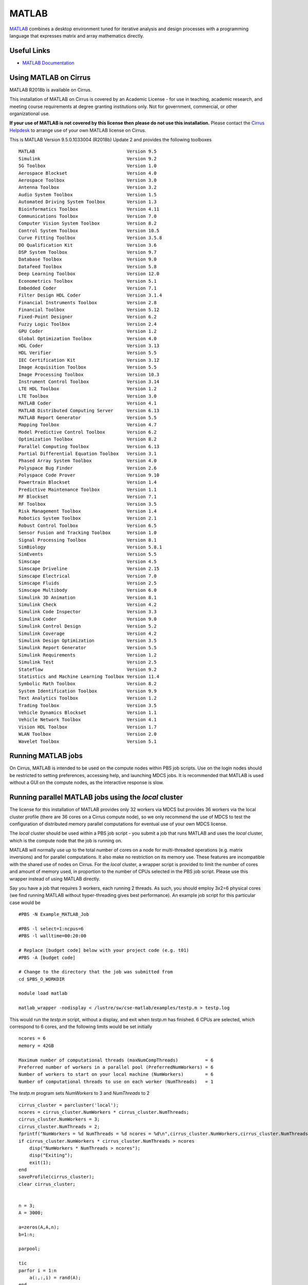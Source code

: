 MATLAB
======

`MATLAB <https://uk.mathworks.com>`__ combines a desktop environment
tuned for iterative analysis and design processes with a programming
language that expresses matrix and array mathematics directly.


Useful Links
------------

* `MATLAB Documentation <https://uk.mathworks.com/help/index.html>`__

Using MATLAB on Cirrus
----------------------------

MATLAB R2018b is available on Cirrus.

This installation of MATLAB on Cirrus is covered by an Academic
License - for use in teaching, academic research, and meeting course
requirements at degree granting institutions only.  Not for
government, commercial, or other organizational use.

**If your use of MATLAB is not covered by this license then please do
not use this installation.**  Please contact the `Cirrus Helpdesk
<http://www.cirrus.ac.uk/support/>`_ to arrange use of your own
MATLAB license on Cirrus.

.. highlight:: none

This is MATLAB Version 9.5.0.1033004 (R2018b) Update 2 and provides the
following toolboxes ::

 MATLAB                                  Version 9.5
 Simulink                                Version 9.2
 5G Toolbox                              Version 1.0
 Aerospace Blockset                      Version 4.0
 Aerospace Toolbox                       Version 3.0
 Antenna Toolbox                         Version 3.2
 Audio System Toolbox                    Version 1.5
 Automated Driving System Toolbox        Version 1.3
 Bioinformatics Toolbox                  Version 4.11
 Communications Toolbox                  Version 7.0
 Computer Vision System Toolbox          Version 8.2
 Control System Toolbox                  Version 10.5
 Curve Fitting Toolbox                   Version 3.5.8
 DO Qualification Kit                    Version 3.6
 DSP System Toolbox                      Version 9.7
 Database Toolbox                        Version 9.0
 Datafeed Toolbox                        Version 5.8
 Deep Learning Toolbox                   Version 12.0
 Econometrics Toolbox                    Version 5.1
 Embedded Coder                          Version 7.1
 Filter Design HDL Coder                 Version 3.1.4
 Financial Instruments Toolbox           Version 2.8
 Financial Toolbox                       Version 5.12
 Fixed-Point Designer                    Version 6.2
 Fuzzy Logic Toolbox                     Version 2.4
 GPU Coder                               Version 1.2
 Global Optimization Toolbox             Version 4.0
 HDL Coder                               Version 3.13
 HDL Verifier                            Version 5.5
 IEC Certification Kit                   Version 3.12
 Image Acquisition Toolbox               Version 5.5
 Image Processing Toolbox                Version 10.3
 Instrument Control Toolbox              Version 3.14
 LTE HDL Toolbox                         Version 1.2
 LTE Toolbox                             Version 3.0
 MATLAB Coder                            Version 4.1
 MATLAB Distributed Computing Server     Version 6.13
 MATLAB Report Generator                 Version 5.5
 Mapping Toolbox                         Version 4.7
 Model Predictive Control Toolbox        Version 6.2
 Optimization Toolbox                    Version 8.2
 Parallel Computing Toolbox              Version 6.13
 Partial Differential Equation Toolbox   Version 3.1
 Phased Array System Toolbox             Version 4.0
 Polyspace Bug Finder                    Version 2.6
 Polyspace Code Prover                   Version 9.10
 Powertrain Blockset                     Version 1.4
 Predictive Maintenance Toolbox          Version 1.1
 RF Blockset                             Version 7.1
 RF Toolbox                              Version 3.5
 Risk Management Toolbox                 Version 1.4
 Robotics System Toolbox                 Version 2.1
 Robust Control Toolbox                  Version 6.5
 Sensor Fusion and Tracking Toolbox      Version 1.0
 Signal Processing Toolbox               Version 8.1
 SimBiology                              Version 5.8.1
 SimEvents                               Version 5.5
 Simscape                                Version 4.5
 Simscape Driveline                      Version 2.15
 Simscape Electrical                     Version 7.0
 Simscape Fluids                         Version 2.5
 Simscape Multibody                      Version 6.0
 Simulink 3D Animation                   Version 8.1
 Simulink Check                          Version 4.2
 Simulink Code Inspector                 Version 3.3
 Simulink Coder                          Version 9.0
 Simulink Control Design                 Version 5.2
 Simulink Coverage                       Version 4.2
 Simulink Design Optimization            Version 3.5
 Simulink Report Generator               Version 5.5
 Simulink Requirements                   Version 1.2
 Simulink Test                           Version 2.5
 Stateflow                               Version 9.2
 Statistics and Machine Learning Toolbox Version 11.4
 Symbolic Math Toolbox                   Version 8.2
 System Identification Toolbox           Version 9.9
 Text Analytics Toolbox                  Version 1.2
 Trading Toolbox                         Version 3.5
 Vehicle Dynamics Blockset               Version 1.1
 Vehicle Network Toolbox                 Version 4.1
 Vision HDL Toolbox                      Version 1.7
 WLAN Toolbox                            Version 2.0
 Wavelet Toolbox                         Version 5.1


Running MATLAB jobs
-------------------

On Cirrus, MATLAB is intended to be used on the compute nodes within
PBS job scripts.  Use on the login nodes should be restricted to
setting preferences, accessing help, and launching MDCS jobs.  It is
recommended that MATLAB is used without a GUI on the compute nodes, as
the interactive response is slow.


Running parallel MATLAB jobs using the *local* cluster
------------------------------------------------------

The license for this installation of MATLAB provides only 32 workers
via MDCS but provides 36 workers via the local cluster profile (there
are 36 cores on a Cirrus compute node), so we only recommend the use
of MDCS to test the configuration of distributed memory parallel
computations for eventual use of your own MDCS license.

The *local* cluster should be used within a PBS job script - you
submit a job that runs MATLAB and uses the *local* cluster, which is
the compute node that the job is running on.

MATLAB will normally use up to the total number of cores on a node for
multi-threaded operations (e.g. matrix inversions) and for parallel
computations.  It also make no restriction on its memory use.  These
features are incompatible with the shared use of nodes on Cirrus.  For
the *local* cluster, a wrapper script is provided to limit the number
of cores and amount of memory used, in proportion to the number of
CPUs selected in the PBS job script.  Please use this wrapper instead
of using MATLAB directly.

.. highlight:: bash

Say you have a job that requires 3 workers, each running 2 threads.
As such, you should employ 3x2=6 physical cores (we find running
MATLAB without hyper-threading gives best performance).  An example
job script for this particular case would be ::

 #PBS -N Example_MATLAB_Job

 #PBS -l select=1:ncpus=6
 #PBS -l walltime=00:20:00
 
 # Replace [budget code] below with your project code (e.g. t01)
 #PBS -A [budget code]
 
 # Change to the directory that the job was submitted from
 cd $PBS_O_WORKDIR
 
 module load matlab
 
 matlab_wrapper -nodisplay < /lustre/sw/cse-matlab/examples/testp.m > testp.log

.. highlight:: none

This would run the *testp.m* script, without a display, and exit when
*testp.m* has finished.  6 CPUs are selected, which correspond to 6
cores, and the following limits would be set initially ::

 ncores = 6
 memory = 42GB

 Maximum number of computational threads (maxNumCompThreads)          = 6
 Preferred number of workers in a parallel pool (PreferredNumWorkers) = 6
 Number of workers to start on your local machine (NumWorkers)        = 6
 Number of computational threads to use on each worker (NumThreads)   = 1

.. highlight:: matlab

The *testp.m* program sets *NumWorkers* to 3 and *NumThreads* to 2 ::
 
 cirrus_cluster = parcluster('local');
 ncores = cirrus_cluster.NumWorkers * cirrus_cluster.NumThreads;
 cirrus_cluster.NumWorkers = 3;
 cirrus_cluster.NumThreads = 2;
 fprintf("NumWorkers = %d NumThreads = %d ncores = %d\n",cirrus_cluster.NumWorkers,cirrus_cluster.NumThreads,ncores);
 if cirrus_cluster.NumWorkers * cirrus_cluster.NumThreads > ncores
     disp("NumWorkers * NumThreads > ncores");
     disp("Exiting");
     exit(1);
 end
 saveProfile(cirrus_cluster);
 clear cirrus_cluster;
 
 
 n = 3;
 A = 3000;
 
 a=zeros(A,A,n);
 b=1:n;
 
 parpool;
 
 tic
 parfor i = 1:n
     a(:,:,i) = rand(A);
 end
 toc
 tic
 parfor i = 1:n
     b(i) = max(abs(eig(a(:,:,i))));
 end
 toc

Note that *PreferredNumWorkers*, *NumWorkers* and *NumThreads* persist
between MATLAB sessions but will be updated correctly if you use the
wrapper each time.

*NumWorkers* and *NumThreads* can be changed (using *parcluster*
and *saveProfile*) but *NumWorkers* * *NumThreads* should be less than
or equal to the number of cores (*ncores* above).  If you wish a
worker to run a threaded routine in serial, you must set *NumThreads*
to 1 (the default).

If you specify exclusive node access, then all the cores and memory
will be available.  On the login nodes, a single core is used and
memory is not limited.


Running parallel MATLAB jobs using MDCS
---------------------------------------

It is possible to use MATLAB on the login node to set up an MDCS
PBSPro cluster profile and then launch jobs using that profile.
However, this does not give per-job control of the number of cores,
walltime, etc.:  these are set once in the profile.

Raymond Norris from MathWorks has provided a configuration script that
gives a much more flexible MDCS profile and we recommend you use this
method.  Instructions for using this profile are given below.

This MDCS profile can be used in MATLAB on the login node - the MDCS
computations are done in PBS jobs launched using the profile.

.. highlight:: matlab

Configuration
^^^^^^^^^^^^^

Start MATLAB on the login node.  Configure MATLAB to run parallel jobs
on your cluster by calling *configCluster*.  For each cluster,
*configCluster* only needs to be called once per version of MATLAB ::

 configCluster

Jobs will now default to the cluster rather than submit to the local
machine.

Configuring jobs
^^^^^^^^^^^^^^^^

Prior to submitting the job, we can specify various parameters to pass
to our jobs, such as walltime, e-mail, etc.  Other than
*ProjectCode* and *WallTime*, none of these are required to be
set.

NOTE: Any parameters specified using the below workflow will be
persistent between MATLAB sessions ::

 % Get a handle to the cluster.
 c = parcluster('cirrus');

 % Assign the project code for the job.  **[REQUIRED]**
 c.AdditionalProperties.ProjectCode = 'project-code';

 % Specify the walltime (e.g. 5 hours).  **[REQUIRED]**
 c.AdditionalProperties.WallTime = '05:00:00';

 % Specify e-mail address to receive notifications about your job.
 c.AdditionalProperties.EmailAddress = 'your_name@your_address';

 % Request a specific reservation to run your job.  It is better to
 % use the queues rather than a reservation.
 c.AdditionalProperties.Reservation = 'your-reservation';

 % Set the job placement (e.g., pack, excl, scatter:excl).
 % Usually the default of free is what you want.
 c.AdditionalProperties.JobPlacement = 'pack';

 % Request to run in a particular queue.  Usually the default (no
 % specific queue requested) will route the job to the correct queue.
 c.AdditionalProperties.QueueName = 'queue-name';

 % If you are using GPUs, request up to 4 GPUs per node (this will
 % override a requested queue name and will use the 'gpu' queue).
 c.AdditionalProperties.GpusPerNode = 4;

Save changes after modifying *AdditionalProperties* fields ::

 c.saveProfile

To see the values of the current configuration options, call the
specific *AdditionalProperties* name ::

 c.AdditionalProperties

To clear a value, assign the property an empty value (*''*, *[]*, or *false*) ::

 % Turn off email notifications.
 c.AdditionalProperties.EmailAddress = '';

Interactive jobs
^^^^^^^^^^^^^^^^

To run an interactive pool job on the cluster, continue to use parpool
as before.  *configCluster* sets *NumWorkers* to 32 in the cluster to
match the number of MDCS workers available in our TAH licence.  If you
have your own MDCS licence, then you can change this by setting
*c.NumWorkers* and saving the profile. ::

 % Open a pool of 32 workers on the cluster.
 p = parpool('cirrus',32);

Rather than running local on the host machine, the pool can now run
across multiple nodes on the cluster ::

 % Run a parfor over 1000 iterations.
 parfor idx = 1:1000
   a(idx) = ...
 end

Once we're done with the pool, delete it ::

 % Delete the pool
 p.delete

Serial jobs
^^^^^^^^^^^

Rather than running interactively, use the *batch* command to submit
asynchronous jobs to the cluster.  This is generally more useful on
Cirrus, which usually has long queues.  The *batch* command will
return a job object which is used to access the output of the
submitted job.  See the MATLAB documentation for more help on
*batch* ::

 % Get a handle to the cluster.
 c = parcluster('cirrus');

 % Submit job to query where MATLAB is running on the cluster.
 j = c.batch(@pwd, 1, {});

 % Query job for state.
 j.State

 % If state is finished, fetch results.
 j.fetchOutputs{:}

 % Delete the job after results are no longer needed.
 j.delete

To retrieve a list of currently running or completed jobs, call
*parcluster* to retrieve the cluster object.  The cluster object
stores an array of jobs that were run, are running, or are queued to
run.  This allows us to fetch the results of completed jobs.  Retrieve
and view the list of jobs as shown below ::

 c = parcluster('cirrus');
 jobs = c.Jobs

Once we've identified the job we want, we can retrieve the results as
we've done previously.

*fetchOutputs* is used to retrieve function output arguments; if using
batch with a script, use *load* instead.  Data that has been written to
files on the cluster needs be retrieved directly from the file system.

To view results of a previously completed job ::

 % Get a handle on job with ID 2.
 j2 = c.Jobs(2);

NOTE:  You can view a list of your jobs, as well as their IDs, using
the above *c.Jobs* command ::

 % Fetch results for job with ID 2.
 j2.fetchOutputs{:}

 % If the job produces an error, view the error log file.
 c.getDebugLog(j.Tasks(1))

NOTE:  When submitting independent jobs, with multiple tasks, you will
have to specify the task number.

Parallel jobs
^^^^^^^^^^^^^

Users can also submit parallel workflows with batch.  Let's use the
following example (*parallel_example.m*) for a parallel job ::

 function t = parallel_example(iter)

   if nargin==0, iter = 16; end

   disp('Start sim')

   t0 = tic;
   parfor idx = 1:iter
     A(idx) = idx;
     pause(2);
   end
   t =toc(t0);

   disp('Sim completed.')


We'll use the *batch* command again, but since we're running a
parallel job, we'll also specify a MATLAB Pool ::

 % Get a handle to the cluster.
 c = parcluster('cirrus');

 % Submit a batch pool job using 4 workers for 16 simulations.
 j = c.batch(@parallel_example, 1, {}, 'Pool', 4);

 % View current job status.
 j.State

 % Fetch the results after a finished state is retrieved.
 j.fetchOutputs{:}

 ans =

 8.8872

The job ran in 8.89 seconds using 4 workers.  Note that these jobs will
always request N+1 CPU cores, since one worker is required to manage the
batch job and pool of workers.  For example, a job that needs eight
workers will consume nine CPU cores.  With a MDCS licence for 32 workers,
you will be able to have a pool of 31 workers.

We'll run the same simulation but increase the Pool size.  This time, to
retrieve the results later, we'll keep track of the job ID.

NOTE:  For some applications, there will be a diminishing return when
allocating too many workers, as the overhead may exceed computation
time. ::
  

 % Get a handle to the cluster.
 c = parcluster('cirrus');

 % Submit a batch pool job using 8 workers for 16 simulations.
 j = c.batch(@parallel_example, 1, {}, 'Pool', 8);

 % Get the job ID
 id = j.ID

 Id =

 4

::
   
 % Clear workspace, as though we quit MATLAB.
 clear j

Once we have a handle to the cluster, we'll call the *findJob* method to
search for the job with the specified job ID ::

 % Get a handle to the cluster.
 c = parcluster('cirrus');

 % Find the old job
 j = c.findJob('ID', 4);

 % Retrieve the state of the job.
 j.State

 ans

 finished

 % Fetch the results.
 j.fetchOutputs{:};

 ans =

 4.7270

 % If necessary, retrieve an output/error log file.
 c.getDebugLog(j)

The job now runs 4.73 seconds using 8 workers.  Run code with different
number of workers to determine the ideal number to use.

Alternatively, to retrieve job results via a graphical user interface,
use the Job Monitor (Parallel > Monitor Jobs).

|image1|

Debugging
^^^^^^^^^

If a serial job produces an error, we can call the *getDebugLog* method to
view the error log file ::

 j.Parent.getDebugLog(j.Tasks(1))

When submitting independent jobs, with multiple tasks, you will have to
specify the task number.  For Pool jobs, do not dereference into the job
object ::

 j.Parent.getDebugLog(j)

The scheduler ID can be derived by calling *schedID* ::

 schedID(j)

 ans

 25539

To learn more
^^^^^^^^^^^^^

To learn more about the MATLAB Parallel Computing Toolbox, check out
these resources:

* `Parallel Computing Coding Examples <http://www.mathworks.com/products/parallel-computing/code-examples.html>`__

* `Parallel Computing Documentation <http://www.mathworks.com/help/distcomp/index.html>`__

* `Parallel Computing Overview <http://www.mathworks.com/products/parallel-computing/index.html>`__

* `Parallel Computing Tutorials <http://www.mathworks.com/products/parallel-computing/tutorials.html>`__

* `Parallel Computing Videos <http://www.mathworks.com/products/parallel-computing/videos.html>`__

* `Parallel Computing Webinars <http://www.mathworks.com/products/parallel-computing/webinars.html>`__


GPUs
----

To be completed.


.. |image1| image:: images/MATLAB_image1.png
   :width: 5.15625in
   :height: 3.61458in
